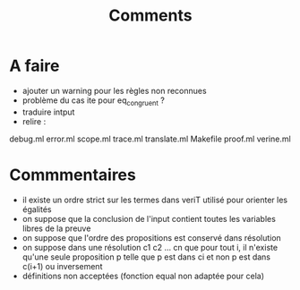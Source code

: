 #+Title: Comments

* A faire
 - ajouter un warning pour les règles non reconnues
 - problème du cas ite pour eq_congruent ?
 - traduire intput
 - relire :
debug.ml      error.ml    scope.ml    trace.ml   
translate.ml  Makefile    proof.ml    verine.ml

* Commmentaires
 - il existe un ordre strict sur les termes dans veriT 
   utilisé pour orienter les égalités
 - on suppose que la conclusion de l'input contient 
   toutes les variables libres de la preuve
 - on suppose que l'ordre des propositions est conservé 
   dans résolution
 - on suppose dans une résolution c1 c2 ... cn que pour tout i, 
   il n'existe qu'une seule proposition p telle que 
   p est dans ci et non p est dans c(i+1) ou inversement
 - définitions non acceptées (fonction equal non adaptée pour cela)
